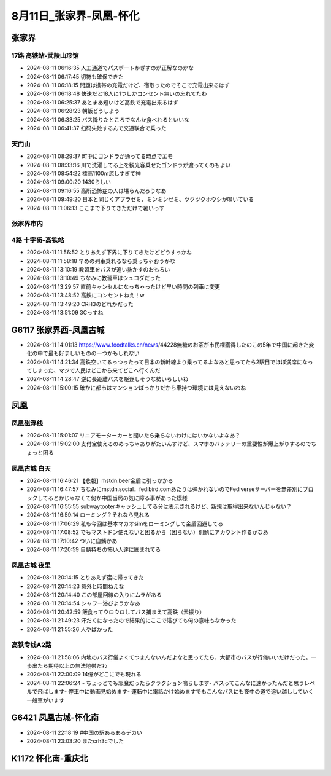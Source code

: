 8月11日_张家界-凤凰-怀化
##############################

张家界
------

17路 高铁站-武陵山珍馆
==========================
- 2024-08-11 06:16:35	人工通道でパスポートかざすのが正解なのかな
- 2024-08-11 06:17:45	切符も確保できた
- 2024-08-11 06:18:15	問題は携帯の充電だけど、宿取ったのでそこで充電出来るはず
- 2024-08-11 06:18:48	快速だと18人に1つしかコンセント無いの忘れてたわ
- 2024-08-11 06:25:37	あとまあ短いけど高鉄で充電出来るはず
- 2024-08-11 06:28:23	朝飯どうしよう
- 2024-08-11 06:33:25	バス降りたところでなんか食べれるといいな
- 2024-08-11 06:41:37	扫码失败するんで交通联合で乗った

.. figure:: ./img/PXL_20240810_234513883.jpg

.. figure:: ./img/PXL_20240810_232356056.jpg

.. figure:: ./img/PXL_20240810_232818769.jpg

.. figure:: ./img/PXL_20240810_234347845.jpg

.. figure:: ./img/PXL_20240810_234504265.jpg

天门山
======
- 2024-08-11 08:29:37	町中にゴンドラが通ってる時点でエモ
- 2024-08-11 08:33:16	川で洗濯してる上を観光客乗せたゴンドラが渡ってくのもよい
- 2024-08-11 08:54:22	標高1100m涼しすぎて神
- 2024-08-11 09:00:20	1430らしい
- 2024-08-11 09:16:55	高所恐怖症の人は堪らんだろうなあ
- 2024-08-11 09:49:20	日本と同じくアブラゼミ、ミンミンゼミ、ツクツクホウシが鳴いている
- 2024-08-11 11:06:13	ここまで下りてきただけで暑いっす

.. figure:: ./img/DSCN1842.JPG

.. figure:: ./img/PXL_20240810_235348477.jpg

.. figure:: ./img/PXL_20240810_235745634.jpg

.. figure:: ./img/PXL_20240811_000425213.jpg

.. figure:: ./img/PXL_20240811_000838288.jpg

.. figure:: ./img/PXL_20240811_001318934.jpg

.. figure:: ./img/PXL_20240811_001631697.jpg

.. figure:: ./img/PXL_20240811_002344436.jpg

.. figure:: ./img/PXL_20240811_002628061.jpg

.. figure:: ./img/PXL_20240811_005524948.jpg

.. figure:: ./img/PXL_20240811_005531524.jpg

.. figure:: ./img/PXL_20240811_010157177.jpg

.. figure:: ./img/PXL_20240811_011604434.jpg

.. figure:: ./img/PXL_20240811_015422486.jpg

.. figure:: ./img/PXL_20240811_015541228.jpg

.. figure:: ./img/PXL_20240811_020555206.jpg

.. figure:: ./img/PXL_20240811_020758525.jpg

.. figure:: ./img/PXL_20240811_021201004.jpg

.. figure:: ./img/PXL_20240811_022118767.jpg

.. figure:: ./img/PXL_20240811_022517028.jpg

.. figure:: ./img/PXL_20240811_022527747.jpg

张家界市内
==========


.. figure:: ./img/PXL_20240811_035701447.jpg

4路 十字街-高铁站
====================
- 2024-08-11 11:56:52	とりあえず下界に下りてきたけどどうすっかね
- 2024-08-11 11:58:18	早めの列車乗れるなら乗っちゃおうかな
- 2024-08-11 13:10:19	教習車をバスが追い抜かすのおもろい
- 2024-08-11 13:10:49	ちなみに教習車はシュコダだった
- 2024-08-11 13:29:57	直前キャンセルになっちゃったけど早い時間の列車に変更
- 2024-08-11 13:48:52	高鉄にコンセントねえ！w
- 2024-08-11 13:49:20	CRH3のどれかだった
- 2024-08-11 13:51:09	3Cっすね

G6117 张家界西-凤凰古城
------------------------------
- 2024-08-11 14:01:13	https://www.foodtalks.cn/news/44228無糖のお茶が市民権獲得したのこの5年で中国に起きた変化の中で最も好ましいものの一つかもしれない
- 2024-08-11 14:21:34	高鉄空いてるっつったって日本の新幹線より乗ってるよなあと思ってたら2駅目でほぼ満席になってしまった、マジで人民はどこから来てどこへ行くんだ
- 2024-08-11 14:28:47	逆に長距離バスを駆逐しそうな勢いらしいね
- 2024-08-11 15:00:15	確かに都市はマンションばっかりだから車持つ環境には見えないわね

凤凰
----

凤凰磁浮线
==========
- 2024-08-11 15:01:07	リニアモーターカーと聞いたら乗らないわけにはいかないよなあ？
- 2024-08-11 15:02:00	支付宝使えるのめっちゃありがたいんすけど、スマホのバッテリーの重要性が爆上がりするのでちょっと困る

.. figure:: ./img/PXL_20240811_061101736.jpg

.. figure:: ./img/PXL_20240811_055910042.jpg

凤凰古城 白天
=============
- 2024-08-11 16:46:21	【悲報】mstdn.beer金盾に引っかかる
- 2024-08-11 16:47:57	ちなみにmstdn.social，fedibird.comあたりは弾かれないのでFediverseサーバーを無差別にブロックしてるとかじゃなくて何か中国当局の気に障る事があった模様
- 2024-08-11 16:55:55	subwaytooterキャッシュしてる分は表示されるけど、新規は取得出来ないんじゃない？
- 2024-08-11 16:59:14	ローミング？それなら見れる
- 2024-08-11 17:06:29	私も今回は基本マカオsimをローミングして金盾回避してる
- 2024-08-11 17:08:52	でもマストドン使えないと困るから（困らない）別鯖にアカウント作るかなあ
- 2024-08-11 17:10:42	ついに自鯖かあ
- 2024-08-11 17:20:59	自鯖持ちの怖い人達に囲まれてる

.. figure:: ./img/DSCN1883.JPG

.. figure:: ./img/DSCN1843.JPG

.. figure:: ./img/DSCN1844.JPG

.. figure:: ./img/DSCN1846.JPG

.. figure:: ./img/DSCN1847.JPG

.. figure:: ./img/DSCN1850.JPG

.. figure:: ./img/DSCN1855.JPG

.. figure:: ./img/DSCN1860.JPG

.. figure:: ./img/DSCN1863.JPG

.. figure:: ./img/DSCN1869.JPG

.. figure:: ./img/DSCN1876.JPG

.. figure:: ./img/DSCN1878.JPG

凤凰古城 夜里
=============
- 2024-08-11 20:14:15	とりあえず宿に帰ってきた
- 2024-08-11 20:14:23	意外と時間ねえな
- 2024-08-11 20:14:40	この部屋回線の入りにムラがある
- 2024-08-11 20:14:54	シャワー浴びようかなあ
- 2024-08-11 20:42:59	飯食ってウロウロしてバス捕まえて高鉄（素振り）
- 2024-08-11 21:49:23	汗だくになったので結果的にここで浴びても何の意味もなかった
- 2024-08-11 21:55:26	人やばかった

.. figure:: ./img/PXL_20240811_123708699.jpg

.. figure:: ./img/PXL_20240811_114623422.jpg

.. figure:: ./img/DSCN1894.JPG

.. figure:: ./img/PXL_20240811_121919935.jpg

.. figure:: ./img/PXL_20240811_123049994.jpg

高铁专线A2路
===============
- 2024-08-11 21:58:06	内地のバス行儀よくてつまんないんだよなと思ってたら、大都市のバスが行儀いいだけだった。一歩出たら期待以上の無法地帯だわ
- 2024-08-11 22:00:09	14億がどこにでも現れる
- 2024-08-11 22:06:24	- ちょっとでも邪魔だったらクラクション鳴らします- バスってこんなに速かったんだと思うレベルで飛ばします- 停車中に動画見始めます- 運転中に電話かけ始めますでもこんなバスにも夜中の道で追い越ししていく一般車がいます

G6421 凤凰古城-怀化南
----------------------------
- 2024-08-11 22:18:19	#中国の駅あるあるデカい
- 2024-08-11 23:03:20	またcrh3cでした

.. figure:: ./img/PXL_20240811_131704551.jpg

K1172 怀化南-重庆北
--------------------------
